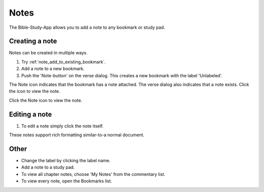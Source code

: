 Notes
=====

The Bible-Study-App allows you to add a note to any bookmark or study pad. 

Creating a note
---------------
Notes can be created in multiple ways.

1. Try :ref:`note_add_to_existing_bookmark`.
2. Add a note to a new bookmark.
3. Push the 'Note-button' on the verse dialog. This creates a new bookmark with the label 'Unlabeled'.

The Note icon indicates that the bookmark has a note attached. The verse dialog also indicates that a note exists. Click the icon to view the note.

Click the Note icon to view the note.

Editing a note
--------------
1. To edit a note simply click the note itself.

These notes support rich formatting similar-to-a normal document.    

Other
-----

* Change the label by clicking the label name.
* Add a note to a study pad.
* To view all chapter notes, choose 'My Notes' from the commentary list.
* To view every note, open the Bookmarks list.

.. raw:: html

    <div style="position: relative; padding-bottom: 56.25%; height: 0; overflow: hidden; max-width: 100%; height: auto;">
        <iframe src="https://www.youtube.com/embed/--Hr5LqBfmg" frameborder="0" allowfullscreen style="position: absolute; top: 0; left: 0; width: 100%; height: 100%;"></iframe>
    </div>